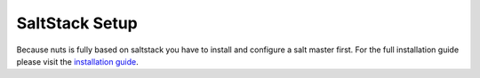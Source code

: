 SaltStack Setup
===============

Because nuts is fully based on saltstack you have to install and configure a salt master first.
For the full installation guide please visit the `installation guide <https://docs.saltstack.com/en/latest/topics/installation/>`_.

